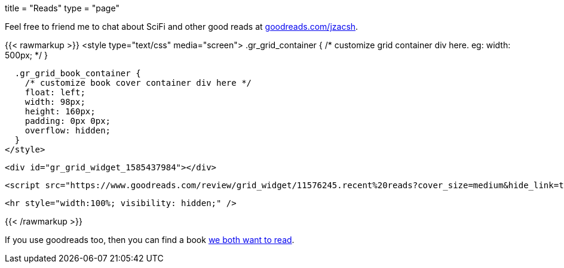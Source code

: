 +++
title = "Reads"
type = "page"
+++

:compare: https://www.goodreads.com/user/compare/11576245?utf8=%E2%9C%93&shelf=to-read

Feel free to friend me to chat about SciFi and other good reads at
link:https://goodreads.com/jzacsh[goodreads.com/jzacsh].

{{< rawmarkup >}}
  <style type="text/css" media="screen">
    .gr_grid_container {
      /* customize grid container div here. eg: width: 500px; */
    }

    .gr_grid_book_container {
      /* customize book cover container div here */
      float: left;
      width: 98px;
      height: 160px;
      padding: 0px 0px;
      overflow: hidden;
    }
  </style>

  <div id="gr_grid_widget_1585437984"></div>

  <script src="https://www.goodreads.com/review/grid_widget/11576245.recent%20reads?cover_size=medium&hide_link=true&hide_title=true&num_books=50&order=d&shelf=read&sort=date_read&widget_id=1585438345" type="text/javascript" charset="utf-8"></script>

  <hr style="width:100%; visibility: hidden;" />

{{< /rawmarkup >}}

If you use goodreads too, then you can find a book {compare}[we both want to
read].
